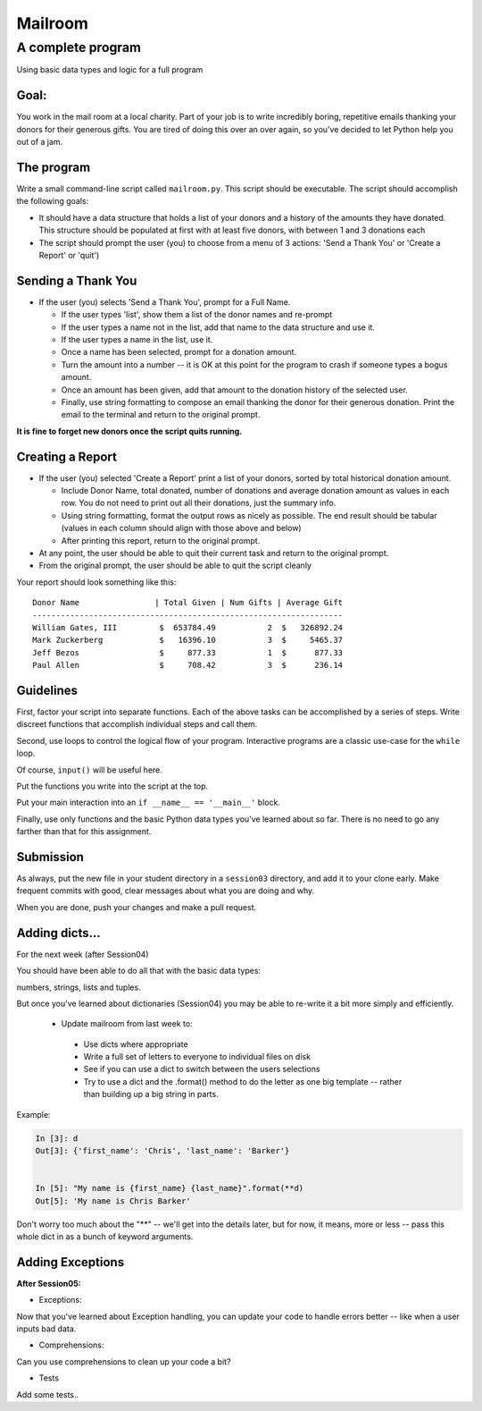 .. _exercise_mailroom:

********
Mailroom
********

A complete program
==================

Using basic data types and logic for a full program

Goal:
-----

You work in the mail room at a local charity. Part of your job is to write
incredibly boring, repetitive emails thanking your donors for their generous
gifts. You are tired of doing this over an over again, so you've decided to
let Python help you out of a jam.

The program
-----------

Write a small command-line script called ``mailroom.py``. This script should be executable. The script should accomplish the following goals:

* It should have a data structure that holds a list of your donors and a
  history of the amounts they have donated. This structure should be populated
  at first with at least five donors, with between 1 and 3 donations each

* The script should prompt the user (you) to choose from a menu of 3 actions:
  'Send a Thank You' or 'Create a Report' or 'quit')

Sending a Thank You
-------------------

* If the user (you) selects 'Send a Thank You', prompt for a Full Name.

  * If the user types 'list', show them a list of the donor names and re-prompt
  * If the user types a name not in the list, add that name to the data structure and use it.
  * If the user types a name in the list, use it.
  * Once a name has been selected, prompt for a donation amount.
  * Turn the amount into a number -- it is OK at this point for the program to crash if someone types a bogus amount.
  * Once an amount has been given, add that amount to the donation history of
    the selected user.
  * Finally, use string formatting to compose an email thanking the donor for
    their generous donation. Print the email to the terminal and return to the
    original prompt.

**It is fine to forget new donors once the script quits running.**

Creating a Report
------------------

* If the user (you) selected 'Create a Report' print a list of your donors,
  sorted by total historical donation amount.

  - Include Donor Name, total donated, number of donations and average donation amount as values in each row. You do not need to print out all their donations, just the summary info.
  - Using string formatting, format the output rows as nicely as possible.  The end result should be tabular (values in each column should align with those above and below)
  - After printing this report, return to the original prompt.

* At any point, the user should be able to quit their current task and return
  to the original prompt.

* From the original prompt, the user should be able to quit the script cleanly


Your report should look something like this::

    Donor Name                | Total Given | Num Gifts | Average Gift
    ------------------------------------------------------------------
    William Gates, III         $  653784.49           2  $   326892.24
    Mark Zuckerberg            $   16396.10           3  $     5465.37
    Jeff Bezos                 $     877.33           1  $      877.33
    Paul Allen                 $     708.42           3  $      236.14

Guidelines
----------

First, factor your script into separate functions. Each of the above
tasks can be accomplished by a series of steps.  Write discreet functions
that accomplish individual steps and call them.

Second, use loops to control the logical flow of your program. Interactive
programs are a classic use-case for the ``while`` loop.

Of course, ``input()`` will be useful here.

Put the functions you write into the script at the top.

Put your main interaction into an ``if __name__ == '__main__'`` block.

Finally, use only functions and the basic Python data types you've learned
about so far. There is no need to go any farther than that for this assignment.

Submission
----------

As always, put the new file in your student directory in a ``session03``
directory, and add it to your clone early. Make frequent commits with
good, clear messages about what you are doing and why.

When you are done, push your changes and make a pull request.

.. _exercise_mailroom_plus:

Adding dicts...
---------------


For the next week (after Session04)

You should have been able to do all that with the basic data types:

numbers, strings, lists and tuples.

But once you've learned about dictionaries (Session04) you may be able to re-write it a bit more simply and efficiently.

 * Update mailroom from last week to:

  - Use dicts where appropriate
  - Write a full set of letters to everyone to individual files on disk
  - See if you can use a dict to switch between the users selections
  - Try to use a dict and the .format() method to do the letter as one
    big template -- rather than building up a big string in parts.

Example:

.. code-block:: ipython

  In [3]: d
  Out[3]: {'first_name': 'Chris', 'last_name': 'Barker'}


  In [5]: "My name is {first_name} {last_name}".format(**d)
  Out[5]: 'My name is Chris Barker'

Don't worry too much about the "**" -- we'll get into the details later, but for now, it means, more or less -- pass this whole dict in as a bunch of keyword arguments.


.. _exercise_mailroom_exeptions:

Adding Exceptions
-----------------

**After Session05:**

* Exceptions:

Now that you've learned about Exception handling, you can update your code to handle errors better -- like when a user inputs bad data.

* Comprehensions:

Can you use comprehensions to clean up your code a bit?

* Tests

Add some tests..


